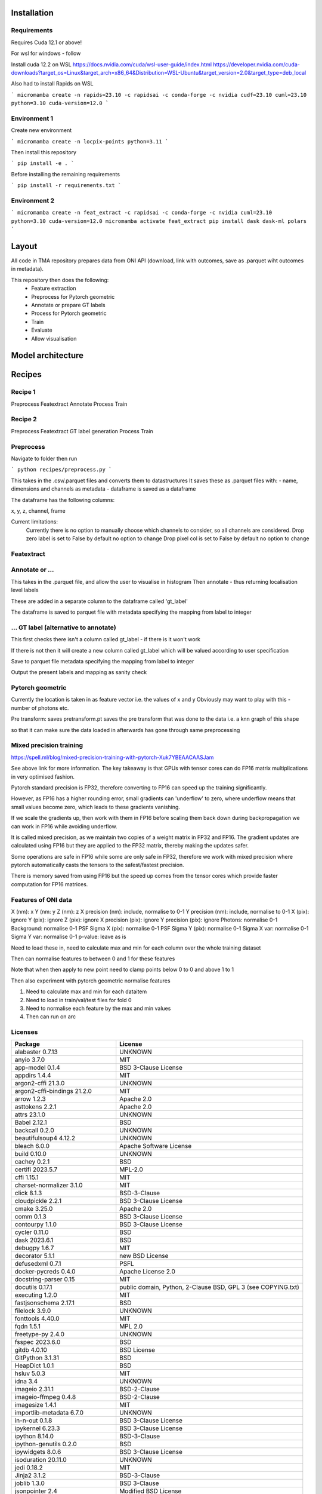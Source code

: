 Installation
------------

Requirements
^^^^^^^^^^^^

Requires Cuda 12.1 or above!

For wsl for windows - follow 

Install cuda 12.2 on WSL https://docs.nvidia.com/cuda/wsl-user-guide/index.html https://developer.nvidia.com/cuda-downloads?target_os=Linux&target_arch=x86_64&Distribution=WSL-Ubuntu&target_version=2.0&target_type=deb_local 

Also had to install Rapids on WSL

```
micromamba create -n rapids=23.10 -c rapidsai -c conda-forge -c nvidia cudf=23.10 cuml=23.10 python=3.10 cuda-version=12.0
```


Environment 1
^^^^^^^^^^^^^

Create new environment

```
micromamba create -n locpix-points python=3.11
```

Then install this repository

```
pip install -e .
```

Before installing the remaining requirements

```
pip install -r requirements.txt
```

Environment 2
^^^^^^^^^^^^^

```
micromamba create -n feat_extract -c rapidsai -c conda-forge -c nvidia cuml=23.10 python=3.10 cuda-version=12.0
micromamba activate feat_extract
pip install dask dask-ml polars
```


Layout
------

All code in TMA repository prepares data from ONI API (download, link with outcomes, save as .parquet wiht outcomes in metadata).

This repository then does the following:
    - Feature extraction
    - Preprocess for Pytorch geometric
    - Annotate or prepare GT labels
    - Process for Pytorch geometric
    - Train
    - Evaluate
    - Allow visualisation


Model architecture
------------------

Recipes
-------

Recipe 1
^^^^^^^^

Preprocess
Featextract
Annotate
Process
Train

Recipe 2
^^^^^^^^

Preprocess
Featextract
GT label generation
Process
Train

Preprocess
^^^^^^^^^^

Navigate to folder then run

```
python recipes/preprocess.py
```

This takes in the .csv/.parquet files and converts them to datastructures
It saves these as .parquet files with:
- name, dimensions and channels as metadata
- dataframe is saved as a dataframe

The dataframe has the following columns:

x, y, z, channel, frame

Current limitations:
    Currently there is no option to manually choose which channels to consider, so all channels
    are considered.
    Drop zero label is set to False by default no option to change
    Drop pixel col is set to False by default no option to change

Featextract
^^^^^^^^^^^



Annotate or ...
^^^^^^^^^^^^^^^

This takes in the .parquet file, and allow the user to visualise in histogram
Then annotate - thus returning localisation level labels

These are added in a separate column to the dataframe called 'gt_label'

The dataframe is saved to parquet file with metadata specifying the mapping from 
label to integer

... GT label (alternative to annotate)
^^^^^^^^^^^^^^^^^^^^^^^^^^^^^^^^^^^^^^

This first checks there isn't a column called gt_label - if there is it won't work

If there is not then it will create a new column called gt_label which will
be valued according to user specification

Save to parquet file metadata specifying the mapping from 
label to integer

Output the present labels and mapping as sanity check


Pytorch geometric
^^^^^^^^^^^^^^^^^

Currently the location is taken in as feature vector i.e. the values of x and y
Obviously may want to play with this - number of photons etc.

Pre transform: saves pretransform.pt saves the pre transform that was done to the data i.e. a knn graph of this shape

so that it can make sure the data loaded in afterwards has gone through same preprocessing


Mixed precision training
^^^^^^^^^^^^^^^^^^^^^^^^

https://spell.ml/blog/mixed-precision-training-with-pytorch-Xuk7YBEAACAASJam

See above link for more information.
The key takeaway is that GPUs with tensor cores can do FP16 matrix multiplications
in very optimised fashion.

Pytorch standard precision is FP32, therefore converting to FP16 can speed up
the training significantly.

However, as FP16 has a higher rounding error, small gradients can 'underflow'
to zero, where underflow means that small values become zero, which leads to
these gradients vanishing.

If we scale the gradients up, then work with them in FP16 before scaling them
back down during backpropagation we can work in FP16 while avoiding underflow.

It is called mixed precision, as we maintain two copies of a weight matrix
in FP32 and FP16.
The gradient updates are calculated using FP16 but they are applied to the 
FP32 matrix, thereby making the updates safer.

Some operations are safe in FP16 while some are only safe in FP32, therefore
we work with mixed precision where pytorch automatically casts the tensors
to the safest/fastest precision.

There is memory saved from using FP16 but the speed up comes from the tensor
cores which provide faster computation for FP16 matrices.


Features of ONI data
^^^^^^^^^^^^^^^^^^^^

X (nm): x
Y (nm: y
Z (nm): z
X precision (nm): include, normalise to 0-1	
Y precision (nm): include, normalise to 0-1	
X (pix): ignore	
Y (pix): ignore	
Z (pix): ignore	
X precision (pix): ignore	
Y precision (pix): ignore	
Photons: normalise 0-1	
Background: normalise 0-1	
PSF Sigma X (pix): normalise 0-1	
PSF Sigma Y (pix): normalise 0-1	
Sigma X var: normalise 0-1	
Sigma Y var: normalise 0-1	
p-value: leave as is

Need to load these in, need to calculate max and min for each column over the whole training dataset

Then can normalise features to between 0 and 1 for these features

Note that when then apply to new point need to clamp points below 0 to 0 and above 1 to 1

Then also experiment with pytorch geometric normalise features

1. Need to calculate max and min for each dataitem 
2. Need to load in train/val/test files for fold 0
3. Need to normalise each feature by the max and min values
4. Then can run on arc


Licenses
^^^^^^^^

+-------------------------------------+----------------------------------------------------------------------+
|               Package               |                               License                                |
+=====================================+======================================================================+
|           alabaster 0.7.13          |                               UNKNOWN                                |
+-------------------------------------+----------------------------------------------------------------------+
|             anyio 3.7.0             |                                 MIT                                  |
+-------------------------------------+----------------------------------------------------------------------+
|           app-model 0.1.4           |                         BSD 3-Clause License                         |
+-------------------------------------+----------------------------------------------------------------------+
|            appdirs 1.4.4            |                                 MIT                                  |
+-------------------------------------+----------------------------------------------------------------------+
|          argon2-cffi 21.3.0         |                               UNKNOWN                                |
+-------------------------------------+----------------------------------------------------------------------+
|     argon2-cffi-bindings 21.2.0     |                                 MIT                                  |
+-------------------------------------+----------------------------------------------------------------------+
|             arrow 1.2.3             |                              Apache 2.0                              |
+-------------------------------------+----------------------------------------------------------------------+
|           asttokens 2.2.1           |                              Apache 2.0                              |
+-------------------------------------+----------------------------------------------------------------------+
|             attrs 23.1.0            |                               UNKNOWN                                |
+-------------------------------------+----------------------------------------------------------------------+
|             Babel 2.12.1            |                                 BSD                                  |
+-------------------------------------+----------------------------------------------------------------------+
|            backcall 0.2.0           |                               UNKNOWN                                |
+-------------------------------------+----------------------------------------------------------------------+
|        beautifulsoup4 4.12.2        |                               UNKNOWN                                |
+-------------------------------------+----------------------------------------------------------------------+
|             bleach 6.0.0            |                       Apache Software License                        |
+-------------------------------------+----------------------------------------------------------------------+
|             build 0.10.0            |                               UNKNOWN                                |
+-------------------------------------+----------------------------------------------------------------------+
|             cachey 0.2.1            |                                 BSD                                  |
+-------------------------------------+----------------------------------------------------------------------+
|           certifi 2023.5.7          |                               MPL-2.0                                |
+-------------------------------------+----------------------------------------------------------------------+
|             cffi 1.15.1             |                                 MIT                                  |
+-------------------------------------+----------------------------------------------------------------------+
|       charset-normalizer 3.1.0      |                                 MIT                                  |
+-------------------------------------+----------------------------------------------------------------------+
|             click 8.1.3             |                             BSD-3-Clause                             |
+-------------------------------------+----------------------------------------------------------------------+
|          cloudpickle 2.2.1          |                         BSD 3-Clause License                         |
+-------------------------------------+----------------------------------------------------------------------+
|             cmake 3.25.0            |                              Apache 2.0                              |
+-------------------------------------+----------------------------------------------------------------------+
|              comm 0.1.3             |                         BSD 3-Clause License                         |
+-------------------------------------+----------------------------------------------------------------------+
|           contourpy 1.1.0           |                         BSD 3-Clause License                         |
+-------------------------------------+----------------------------------------------------------------------+
|            cycler 0.11.0            |                                 BSD                                  |
+-------------------------------------+----------------------------------------------------------------------+
|            dask 2023.6.1            |                                 BSD                                  |
+-------------------------------------+----------------------------------------------------------------------+
|            debugpy 1.6.7            |                                 MIT                                  |
+-------------------------------------+----------------------------------------------------------------------+
|           decorator 5.1.1           |                           new BSD License                            |
+-------------------------------------+----------------------------------------------------------------------+
|           defusedxml 0.7.1          |                                 PSFL                                 |
+-------------------------------------+----------------------------------------------------------------------+
|         docker-pycreds 0.4.0        |                          Apache License 2.0                          |
+-------------------------------------+----------------------------------------------------------------------+
|        docstring-parser 0.15        |                                 MIT                                  |
+-------------------------------------+----------------------------------------------------------------------+
|           docutils 0.17.1           |     public domain, Python, 2-Clause BSD, GPL 3 (see COPYING.txt)     |
+-------------------------------------+----------------------------------------------------------------------+
|           executing 1.2.0           |                                 MIT                                  |
+-------------------------------------+----------------------------------------------------------------------+
|        fastjsonschema 2.17.1        |                                 BSD                                  |
+-------------------------------------+----------------------------------------------------------------------+
|            filelock 3.9.0           |                               UNKNOWN                                |
+-------------------------------------+----------------------------------------------------------------------+
|           fonttools 4.40.0          |                                 MIT                                  |
+-------------------------------------+----------------------------------------------------------------------+
|              fqdn 1.5.1             |                               MPL 2.0                                |
+-------------------------------------+----------------------------------------------------------------------+
|          freetype-py 2.4.0          |                               UNKNOWN                                |
+-------------------------------------+----------------------------------------------------------------------+
|           fsspec 2023.6.0           |                                 BSD                                  |
+-------------------------------------+----------------------------------------------------------------------+
|             gitdb 4.0.10            |                             BSD License                              |
+-------------------------------------+----------------------------------------------------------------------+
|           GitPython 3.1.31          |                                 BSD                                  |
+-------------------------------------+----------------------------------------------------------------------+
|            HeapDict 1.0.1           |                                 BSD                                  |
+-------------------------------------+----------------------------------------------------------------------+
|             hsluv 5.0.3             |                                 MIT                                  |
+-------------------------------------+----------------------------------------------------------------------+
|               idna 3.4              |                               UNKNOWN                                |
+-------------------------------------+----------------------------------------------------------------------+
|            imageio 2.31.1           |                             BSD-2-Clause                             |
+-------------------------------------+----------------------------------------------------------------------+
|         imageio-ffmpeg 0.4.8        |                             BSD-2-Clause                             |
+-------------------------------------+----------------------------------------------------------------------+
|           imagesize 1.4.1           |                                 MIT                                  |
+-------------------------------------+----------------------------------------------------------------------+
|       importlib-metadata 6.7.0      |                               UNKNOWN                                |
+-------------------------------------+----------------------------------------------------------------------+
|            in-n-out 0.1.8           |                         BSD 3-Clause License                         |
+-------------------------------------+----------------------------------------------------------------------+
|           ipykernel 6.23.3          |                         BSD 3-Clause License                         |
+-------------------------------------+----------------------------------------------------------------------+
|            ipython 8.14.0           |                             BSD-3-Clause                             |
+-------------------------------------+----------------------------------------------------------------------+
|        ipython-genutils 0.2.0       |                                 BSD                                  |
+-------------------------------------+----------------------------------------------------------------------+
|           ipywidgets 8.0.6          |                         BSD 3-Clause License                         |
+-------------------------------------+----------------------------------------------------------------------+
|         isoduration 20.11.0         |                               UNKNOWN                                |
+-------------------------------------+----------------------------------------------------------------------+
|             jedi 0.18.2             |                                 MIT                                  |
+-------------------------------------+----------------------------------------------------------------------+
|             Jinja2 3.1.2            |                             BSD-3-Clause                             |
+-------------------------------------+----------------------------------------------------------------------+
|             joblib 1.3.0            |                             BSD 3-Clause                             |
+-------------------------------------+----------------------------------------------------------------------+
|           jsonpointer 2.4           |                         Modified BSD License                         |
+-------------------------------------+----------------------------------------------------------------------+
|          jsonschema 4.17.3          |                                 MIT                                  |
+-------------------------------------+----------------------------------------------------------------------+
|            jupyter 1.0.0            |                                 BSD                                  |
+-------------------------------------+----------------------------------------------------------------------+
|         jupyter-client 8.3.0        |                         BSD 3-Clause License                         |
+-------------------------------------+----------------------------------------------------------------------+
|        jupyter-console 6.6.3        |                         BSD 3-Clause License                         |
+-------------------------------------+----------------------------------------------------------------------+
|          jupyter-core 5.3.1         |                         BSD 3-Clause License                         |
+-------------------------------------+----------------------------------------------------------------------+
|         jupyter-events 0.6.3        |                               UNKNOWN                                |
+-------------------------------------+----------------------------------------------------------------------+
|         jupyter-server 2.7.0        |                         BSD 3-Clause License                         |
+-------------------------------------+----------------------------------------------------------------------+
|    jupyter-server-terminals 0.4.4   |                          # Licensing terms                           |
+-------------------------------------+----------------------------------------------------------------------+
|      jupyterlab-pygments 0.2.2      |                                 BSD                                  |
+-------------------------------------+----------------------------------------------------------------------+
|       jupyterlab-widgets 3.0.7      |                             BSD-3-Clause                             |
+-------------------------------------+----------------------------------------------------------------------+
|           kiwisolver 1.4.4          |                               UNKNOWN                                |
+-------------------------------------+----------------------------------------------------------------------+
|           lazy-loader 0.3           |                               UNKNOWN                                |
+-------------------------------------+----------------------------------------------------------------------+
|      lightning-utilities 0.9.0      |                              Apache-2.0                              |
+-------------------------------------+----------------------------------------------------------------------+
|              lit 15.0.7             |                    Apache-2.0 with LLVM exception                    |
+-------------------------------------+----------------------------------------------------------------------+
|             locket 1.0.0            |                             BSD-2-Clause                             |
+-------------------------------------+----------------------------------------------------------------------+
|         locpix-points 0.0.0         |                               UNKNOWN                                |
+-------------------------------------+----------------------------------------------------------------------+
|            magicgui 0.7.2           |                                 MIT                                  |
+-------------------------------------+----------------------------------------------------------------------+
|         markdown-it-py 3.0.0        |                               UNKNOWN                                |
+-------------------------------------+----------------------------------------------------------------------+
|           MarkupSafe 2.1.3          |                             BSD-3-Clause                             |
+-------------------------------------+----------------------------------------------------------------------+
|           matplotlib 3.7.2          |                                 PSF                                  |
+-------------------------------------+----------------------------------------------------------------------+
|       matplotlib-inline 0.1.6       |                             BSD 3-Clause                             |
+-------------------------------------+----------------------------------------------------------------------+
|             mdurl 0.1.2             |                               UNKNOWN                                |
+-------------------------------------+----------------------------------------------------------------------+
|            mistune 3.0.1            |                             BSD-3-Clause                             |
+-------------------------------------+----------------------------------------------------------------------+
|             mpmath 1.2.1            |                                 BSD                                  |
+-------------------------------------+----------------------------------------------------------------------+
|        mypy-extensions 1.0.0        |                             MIT License                              |
+-------------------------------------+----------------------------------------------------------------------+
|            napari 0.4.18            |                             BSD 3-Clause                             |
+-------------------------------------+----------------------------------------------------------------------+
|         napari-console 0.0.8        |                             BSD 3-Clause                             |
+-------------------------------------+----------------------------------------------------------------------+
|      napari-plugin-engine 0.2.0     |                                 MIT                                  |
+-------------------------------------+----------------------------------------------------------------------+
|          napari-svg 0.1.10          |                                BSD-3                                 |
+-------------------------------------+----------------------------------------------------------------------+
|           nbclassic 1.0.0           |                             BSD-3-Clause                             |
+-------------------------------------+----------------------------------------------------------------------+
|            nbclient 0.8.0           |                         BSD 3-Clause License                         |
+-------------------------------------+----------------------------------------------------------------------+
|           nbconvert 7.6.0           |                         BSD 3-Clause License                         |
+-------------------------------------+----------------------------------------------------------------------+
|            nbformat 5.9.0           |                         BSD 3-Clause License                         |
+-------------------------------------+----------------------------------------------------------------------+
|          nest-asyncio 1.5.6         |                                 BSD                                  |
+-------------------------------------+----------------------------------------------------------------------+
|             networkx 3.0            |                               UNKNOWN                                |
+-------------------------------------+----------------------------------------------------------------------+
|            notebook 6.5.4           |                                 BSD                                  |
+-------------------------------------+----------------------------------------------------------------------+
|         notebook-shim 0.2.3         |                         BSD 3-Clause License                         |
+-------------------------------------+----------------------------------------------------------------------+
|              npe2 0.7.0             |                             BSD-3-Clause                             |
+-------------------------------------+----------------------------------------------------------------------+
|             numpy 1.25.0            |                             BSD-3-Clause                             |
+-------------------------------------+----------------------------------------------------------------------+
|            numpydoc 1.5.0           |                                 BSD                                  |
+-------------------------------------+----------------------------------------------------------------------+
|           overrides 7.3.1           |                     Apache License, Version 2.0                      |
+-------------------------------------+----------------------------------------------------------------------+
|            packaging 23.1           |                               UNKNOWN                                |
+-------------------------------------+----------------------------------------------------------------------+
|             pandas 2.0.3            |                         BSD 3-Clause License                         |
+-------------------------------------+----------------------------------------------------------------------+
|         pandocfilters 1.5.0         |                             BSD-3-Clause                             |
+-------------------------------------+----------------------------------------------------------------------+
|             parso 0.8.3             |                                 MIT                                  |
+-------------------------------------+----------------------------------------------------------------------+
|             partd 1.4.0             |                                 BSD                                  |
+-------------------------------------+----------------------------------------------------------------------+
|           pathtools 0.1.2           |                             MIT License                              |
+-------------------------------------+----------------------------------------------------------------------+
|            pexpect 4.8.0            |                             ISC license                              |
+-------------------------------------+----------------------------------------------------------------------+
|          pickleshare 0.7.5          |                                 MIT                                  |
+-------------------------------------+----------------------------------------------------------------------+
|             Pillow 9.3.0            |                                 HPND                                 |
+-------------------------------------+----------------------------------------------------------------------+
|              Pint 0.22              |                                 BSD                                  |
+-------------------------------------+----------------------------------------------------------------------+
|              pip 23.1.2             |                                 MIT                                  |
+-------------------------------------+----------------------------------------------------------------------+
|          platformdirs 3.8.0         |                               UNKNOWN                                |
+-------------------------------------+----------------------------------------------------------------------+
|            polars 0.18.5            |                               UNKNOWN                                |
+-------------------------------------+----------------------------------------------------------------------+
|             pooch 1.7.0             |                         BSD 3-Clause License                         |
+-------------------------------------+----------------------------------------------------------------------+
|          prettytable 3.8.0          |                            BSD (3 clause)                            |
+-------------------------------------+----------------------------------------------------------------------+
|       prometheus-client 0.17.0      |                     Apache Software License 2.0                      |
+-------------------------------------+----------------------------------------------------------------------+
|        prompt-toolkit 3.0.38        |                               UNKNOWN                                |
+-------------------------------------+----------------------------------------------------------------------+
|           protobuf 4.23.3           |                         3-Clause BSD License                         |
+-------------------------------------+----------------------------------------------------------------------+
|             psutil 5.9.5            |                             BSD-3-Clause                             |
+-------------------------------------+----------------------------------------------------------------------+
|            psygnal 0.9.1            |                         BSD 3-Clause License                         |
+-------------------------------------+----------------------------------------------------------------------+
|           ptyprocess 0.7.0          |                               UNKNOWN                                |
+-------------------------------------+----------------------------------------------------------------------+
|           pure-eval 0.2.2           |                                 MIT                                  |
+-------------------------------------+----------------------------------------------------------------------+
|            pyarrow 12.0.1           |                     Apache License, Version 2.0                      |
+-------------------------------------+----------------------------------------------------------------------+
|            pycparser 2.21           |                                 BSD                                  |
+-------------------------------------+----------------------------------------------------------------------+
|           pydantic 1.10.11          |                                 MIT                                  |
+-------------------------------------+----------------------------------------------------------------------+
|       pyg-lib 0.2.0+pt20cu118       |                               UNKNOWN                                |
+-------------------------------------+----------------------------------------------------------------------+
|           Pygments 2.15.1           |                             BSD-2-Clause                             |
+-------------------------------------+----------------------------------------------------------------------+
|            PyOpenGL 3.1.7           |                                 BSD                                  |
+-------------------------------------+----------------------------------------------------------------------+
|           pyparsing 3.0.9           |                               UNKNOWN                                |
+-------------------------------------+----------------------------------------------------------------------+
|        pyproject-hooks 1.0.0        |                               UNKNOWN                                |
+-------------------------------------+----------------------------------------------------------------------+
|             PyQt5 5.15.9            |                                GPL v3                                |
+-------------------------------------+----------------------------------------------------------------------+
|           PyQt5-Qt5 5.15.2          |                               LGPL v3                                |
+-------------------------------------+----------------------------------------------------------------------+
|          PyQt5-sip 12.12.1          |                                 SIP                                  |
+-------------------------------------+----------------------------------------------------------------------+
|          pyrsistent 0.19.3          |                                 MIT                                  |
+-------------------------------------+----------------------------------------------------------------------+
|        python-dateutil 2.8.2        |                             Dual License                             |
+-------------------------------------+----------------------------------------------------------------------+
|       python-json-logger 2.0.7      |                                 BSD                                  |
+-------------------------------------+----------------------------------------------------------------------+
|           pytomlpp 1.0.13           |                               UNKNOWN                                |
+-------------------------------------+----------------------------------------------------------------------+
|             pytz 2023.3             |                                 MIT                                  |
+-------------------------------------+----------------------------------------------------------------------+
|           PyWavelets 1.4.1          |                                 MIT                                  |
+-------------------------------------+----------------------------------------------------------------------+
|              PyYAML 6.0             |                                 MIT                                  |
+-------------------------------------+----------------------------------------------------------------------+
|             pyzmq 25.1.0            |                               LGPL+BSD                               |
+-------------------------------------+----------------------------------------------------------------------+
|           qtconsole 5.4.3           |                                 BSD                                  |
+-------------------------------------+----------------------------------------------------------------------+
|              QtPy 2.3.1             |                                 MIT                                  |
+-------------------------------------+----------------------------------------------------------------------+
|           requests 2.31.0           |                              Apache 2.0                              |
+-------------------------------------+----------------------------------------------------------------------+
|       rfc3339-validator 0.1.4       |                             MIT license                              |
+-------------------------------------+----------------------------------------------------------------------+
|       rfc3986-validator 0.1.1       |                             MIT license                              |
+-------------------------------------+----------------------------------------------------------------------+
|             rich 13.4.2             |                                 MIT                                  |
+-------------------------------------+----------------------------------------------------------------------+
|         scikit-image 0.21.0         |                               UNKNOWN                                |
+-------------------------------------+----------------------------------------------------------------------+
|          scikit-learn 1.2.2         |                               new BSD                                |
+-------------------------------------+----------------------------------------------------------------------+
|             scipy 1.11.0            |                               UNKNOWN                                |
+-------------------------------------+----------------------------------------------------------------------+
|           Send2Trash 1.8.2          |                             BSD License                              |
+-------------------------------------+----------------------------------------------------------------------+
|          sentry-sdk 1.27.0          |                                 MIT                                  |
+-------------------------------------+----------------------------------------------------------------------+
|          setproctitle 1.3.2         |                             BSD-3-Clause                             |
+-------------------------------------+----------------------------------------------------------------------+
|          setuptools 68.0.0          |                               UNKNOWN                                |
+-------------------------------------+----------------------------------------------------------------------+
|              six 1.16.0             |                                 MIT                                  |
+-------------------------------------+----------------------------------------------------------------------+
|             smmap 5.0.0             |                                 BSD                                  |
+-------------------------------------+----------------------------------------------------------------------+
|            sniffio 1.3.0            |                          MIT OR Apache-2.0                           |
+-------------------------------------+----------------------------------------------------------------------+
|        snowballstemmer 2.2.0        |                             BSD-3-Clause                             |
+-------------------------------------+----------------------------------------------------------------------+
|           soupsieve 2.4.1           |                               UNKNOWN                                |
+-------------------------------------+----------------------------------------------------------------------+
|             Sphinx 4.5.0            |                                 BSD                                  |
+-------------------------------------+----------------------------------------------------------------------+
|    sphinxcontrib-applehelp 1.0.4    |                             BSD-2-Clause                             |
+-------------------------------------+----------------------------------------------------------------------+
|     sphinxcontrib-devhelp 1.0.2     |                                 BSD                                  |
+-------------------------------------+----------------------------------------------------------------------+
|     sphinxcontrib-htmlhelp 2.0.1    |                             BSD-2-Clause                             |
+-------------------------------------+----------------------------------------------------------------------+
|      sphinxcontrib-jsmath 1.0.1     |                                 BSD                                  |
+-------------------------------------+----------------------------------------------------------------------+
|      sphinxcontrib-qthelp 1.0.3     |                                 BSD                                  |
+-------------------------------------+----------------------------------------------------------------------+
| sphinxcontrib-serializinghtml 1.1.5 |                                 BSD                                  |
+-------------------------------------+----------------------------------------------------------------------+
|           stack-data 0.6.2          |                                 MIT                                  |
+-------------------------------------+----------------------------------------------------------------------+
|            superqt 0.4.1            |                         BSD 3-Clause License                         |
+-------------------------------------+----------------------------------------------------------------------+
|             sympy 1.11.1            |                                 BSD                                  |
+-------------------------------------+----------------------------------------------------------------------+
|           terminado 0.17.1          |                               UNKNOWN                                |
+-------------------------------------+----------------------------------------------------------------------+
|         threadpoolctl 3.1.0         |                             BSD-3-Clause                             |
+-------------------------------------+----------------------------------------------------------------------+
|          tifffile 2023.7.4          |                                 BSD                                  |
+-------------------------------------+----------------------------------------------------------------------+
|            tinycss2 1.2.1           |                               UNKNOWN                                |
+-------------------------------------+----------------------------------------------------------------------+
|             toolz 0.12.0            |                                 BSD                                  |
+-------------------------------------+----------------------------------------------------------------------+
|          torch 2.0.1+cu118          |                                BSD-3                                 |
+-------------------------------------+----------------------------------------------------------------------+
|    torch-cluster 1.6.1+pt20cu118    |                               UNKNOWN                                |
+-------------------------------------+----------------------------------------------------------------------+
|        torch-geometric 2.3.1        |                               UNKNOWN                                |
+-------------------------------------+----------------------------------------------------------------------+
|    torch-scatter 2.1.1+pt20cu118    |                               UNKNOWN                                |
+-------------------------------------+----------------------------------------------------------------------+
|    torch-sparse 0.6.17+pt20cu118    |                               UNKNOWN                                |
+-------------------------------------+----------------------------------------------------------------------+
|  torch-spline-conv 1.2.2+pt20cu118  |                               UNKNOWN                                |
+-------------------------------------+----------------------------------------------------------------------+
|         torch-summary 1.4.5         |                                 MIT                                  |
+-------------------------------------+----------------------------------------------------------------------+
|          torchmetrics 1.0.0         |                              Apache-2.0                              |
+-------------------------------------+----------------------------------------------------------------------+
|            tornado 6.3.2            |                              Apache-2.0                              |
+-------------------------------------+----------------------------------------------------------------------+
|             tqdm 4.65.0             |                        MPLv2.0, MIT Licences                         |
+-------------------------------------+----------------------------------------------------------------------+
|           traitlets 5.9.0           |                               UNKNOWN                                |
+-------------------------------------+----------------------------------------------------------------------+
|             triton 2.0.0            |                               UNKNOWN                                |
+-------------------------------------+----------------------------------------------------------------------+
|             typer 0.9.0             |                               UNKNOWN                                |
+-------------------------------------+----------------------------------------------------------------------+
|       typing-extensions 4.4.0       |                               UNKNOWN                                |
+-------------------------------------+----------------------------------------------------------------------+
|            tzdata 2023.3            |                              Apache-2.0                              |
+-------------------------------------+----------------------------------------------------------------------+
|          uri-template 1.3.0         |                             MIT License                              |
+-------------------------------------+----------------------------------------------------------------------+
|            urllib3 2.0.3            |                               UNKNOWN                                |
+-------------------------------------+----------------------------------------------------------------------+
|             vispy 0.12.2            |                              (new) BSD                               |
+-------------------------------------+----------------------------------------------------------------------+
|             wandb 0.15.4            |                             MIT license                              |
+-------------------------------------+----------------------------------------------------------------------+
|            wcwidth 0.2.6            |                                 MIT                                  |
+-------------------------------------+----------------------------------------------------------------------+
|            webcolors 1.13           |                             BSD-3-Clause                             |
+-------------------------------------+----------------------------------------------------------------------+
|          webencodings 0.5.1         |                                 BSD                                  |
+-------------------------------------+----------------------------------------------------------------------+
|        websocket-client 1.6.1       |                              Apache-2.0                              |
+-------------------------------------+----------------------------------------------------------------------+
|             wheel 0.40.0            |                             MIT License                              |
+-------------------------------------+----------------------------------------------------------------------+
|       widgetsnbextension 4.0.7      |                         BSD 3-Clause License                         |
+-------------------------------------+----------------------------------------------------------------------+
|             wrapt 1.15.0            |                                 BSD                                  |
+-------------------------------------+----------------------------------------------------------------------+
|             zipp 3.15.0             |                               UNKNOWN                                |
+-------------------------------------+----------------------------------------------------------------------+